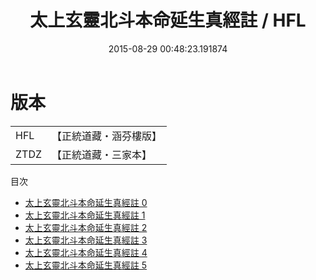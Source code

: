 #+TITLE: 太上玄靈北斗本命延生真經註 / HFL

#+DATE: 2015-08-29 00:48:23.191874
* 版本
 |       HFL|【正統道藏・涵芬樓版】|
 |      ZTDZ|【正統道藏・三家本】|
目次
 - [[file:KR5c0146_000.txt][太上玄靈北斗本命延生真經註 0]]
 - [[file:KR5c0146_001.txt][太上玄靈北斗本命延生真經註 1]]
 - [[file:KR5c0146_002.txt][太上玄靈北斗本命延生真經註 2]]
 - [[file:KR5c0146_003.txt][太上玄靈北斗本命延生真經註 3]]
 - [[file:KR5c0146_004.txt][太上玄靈北斗本命延生真經註 4]]
 - [[file:KR5c0146_005.txt][太上玄靈北斗本命延生真經註 5]]
